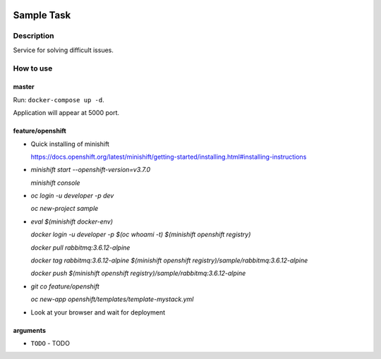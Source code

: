 |language| |license|

===========
Sample Task
===========

Description
~~~~~~~~~~~

Service for solving difficult issues.

How to use
~~~~~~~~~~

master
^^^^^^

Run: ``docker-compose up -d``.

Application will appear at 5000 port.

feature/openshift
^^^^^^^^^^^^^^^^^
* Quick installing of minishift

  https://docs.openshift.org/latest/minishift/getting-started/installing.html#installing-instructions

* `minishift start --openshift-version=v3.7.0`

  `minishift console`

* `oc login -u developer -p dev`

  `oc new-project sample`

* `eval $(minishift docker-env)`

  `docker login -u developer -p $(oc whoami -t) $(minishift openshift registry)`

  `docker pull rabbitmq:3.6.12-alpine`

  `docker tag rabbitmq:3.6.12-alpine $(minishift openshift registry)/sample/rabbitmq:3.6.12-alpine`

  `docker push $(minishift openshift registry)/sample/rabbitmq:3.6.12-alpine`

* `git co feature/openshift`

  `oc new-app openshift/templates/template-mystack.yml`

* Look at your browser and wait for deployment

arguments
^^^^^^^^^

* ``TODO`` - TODO

.. |language| image:: https://img.shields.io/badge/language-python-blue.svg
.. |license| image:: https://img.shields.io/badge/license-Apache%202-blue.svg
